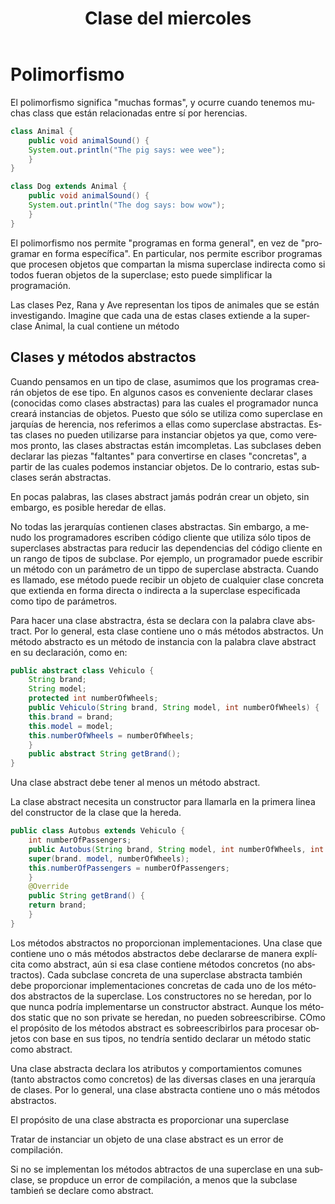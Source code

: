 #+LANGUAGE: es
#+TITLE: Clase del miercoles 

* Polimorfismo
El polimorfismo significa "muchas formas", y ocurre cuando tenemos muchas class que están relacionadas entre sí por herencias.

#+BEGIN_SRC java
  class Animal {
      public void animalSound() {
	  System.out.println("The pig says: wee wee");
      }
  }

  class Dog extends Animal {
      public void animalSound() {
	  System.out.println("The dog says: bow wow");
      }
  }
#+END_SRC

El polimorfismo nos permite "programas en forma general", en vez de "programar en forma específica". En particular, nos permite escribor programas que procesen objetos que compartan la misma superclase indirecta como si todos fueran objetos de la superclase; esto puede simplificar la programación.

Las clases Pez, Rana y Ave representan los tipos de animales que se están investigando. Imagine que cada una de estas clases extiende a la superclase Animal, la cual contiene un método

** Clases y métodos abstractos
Cuando pensamos en un tipo de clase, asumimos que los programas crearán objetos de ese tipo. En algunos casos es conveniente declarar clases (conocidas como clases abstractas) para las cuales el programador nunca creará instancias de objetos. Puesto que sólo se utiliza como superclase en jarquías de herencia, nos referimos a ellas como superclase abstractas.
Estas clases no pueden utilizarse para instanciar objetos ya que, como veremos pronto, las clases abstractas están imcompletas. Las subclases deben declarar las piezas "faltantes" para convertirse en clases "concretas", a partir de las cuales podemos instanciar objetos. De lo contrario, estas subclases serán abstractas.

En pocas palabras, las clases abstract jamás podrán crear un objeto, sin embargo, es posible heredar de ellas.

No todas las jerarquías contienen clases abstractas. Sin embargo, a menudo los programadores escriben código cliente que utiliza sólo tipos de superclases abstractas para reducir las dependencias del código cliente en un rango de tipos de subclase. Por ejemplo, un programador puede escribir un método con un parámetro de un tippo de superclase abstracta. Cuando es llamado, ese método puede recibir un objeto de cualquier clase concreta que extienda en forma directa o indirecta a la superclase especificada como tipo de parámetros.

Para hacer una clase abstractra, ésta se declara con la palabra clave abstract. Por lo general, esta clase contiene uno o más métodos abstractos. Un método abstracto es un método de instancia con la palabra clave abstract en su declaración, como en:

#+begin_src java
  public abstract class Vehiculo {
      String brand;
      String model;
      protected int numberOfWheels;
      public Vehiculo(String brand, String model, int numberOfWheels) {
	  this.brand = brand;
	  this.model = model;
	  this.numberOfWheels = numberOfWheels;
      }
      public abstract String getBrand();
  }
#+end_src

Una clase abstract debe tener al menos un método abstract.

La clase abstract necesita un constructor para llamarla en la primera linea del constructor de la clase que la hereda.

#+begin_src java
  public class Autobus extends Vehiculo {
      int numberOfPassengers;
      public Autobus(String brand, String model, int numberOfWheels, int numberOfPassengers) {
	  super(brand. model, numberOfWheels);
	  this.numberOfPassengers = numberOfPassengers;
      }
      @Override
      public String getBrand() {
	  return brand;
      }
  }
#+end_src

Los métodos abstractos no proporcionan implementaciones. Una clase que contiene uno o más métodos abstractos debe declararse de manera explícita como abstract, aún si esa clase contiene métodos concretos (no abstractos). Cada subclase concreta de una superclase abstracta también debe proporcionar implementaciones concretas de cada uno de los métodos abstractos de la superclase. Los constructores no se heredan, por lo que nunca podría implementarse un constructor abstract. Aunque los métodos static que no son private se heredan, no pueden sobreescribirse. COmo el propósito de los métodos abstract es sobreescribirlos para procesar objetos con base en sus tipos, no tendría sentido declarar un método static como abstract.

Una clase abstracta declara los atributos y comportamientos comunes (tanto abstractos como concretos) de las diversas clases en una jerarquía de clases. Por lo general, una clase abstracta contiene uno o más métodos abstractos.

El propósito de una clase abstracta es proporcionar una superclase

Tratar de instanciar un objeto de una clase abstract es un error de compilación.

Si no se implementan los métodos abtractos de una superclase en una subclase, se propduce un error de compilación, a menos que la subclase tambień se declare como abstract.


